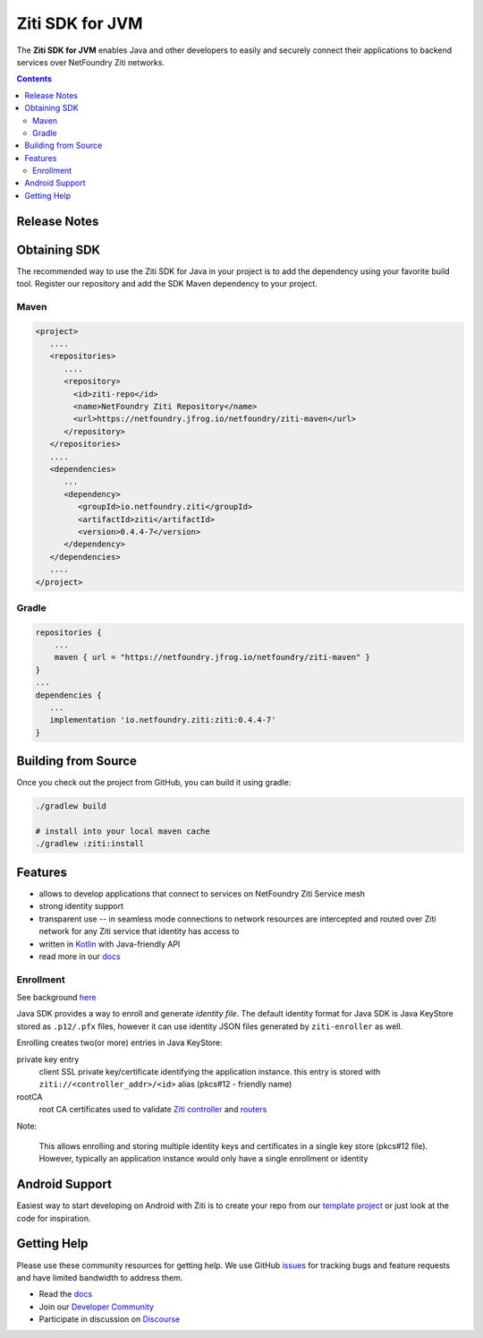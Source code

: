 Ziti SDK for JVM
=================
The **Ziti SDK for JVM** enables Java and other developers to easily and securely connect their applications
to backend services over NetFoundry Ziti networks.

.. contents::


Release Notes
-------------


Obtaining SDK
------------
The recommended way to use the Ziti SDK for Java in your project is to add the dependency using your favorite build tool.
Register our repository and
add the SDK Maven dependency to your project.

Maven
_____
.. code-block:: xml

  <project>
     ....
     <repositories>
        ....
        <repository>
          <id>ziti-repo</id>
          <name>NetFoundry Ziti Repository</name>
          <url>https://netfoundry.jfrog.io/netfoundry/ziti-maven</url>
        </repository>
     </repositories>
     ....
     <dependencies>
        ...
        <dependency>
           <groupId>io.netfoundry.ziti</groupId>
           <artifactId>ziti</artifactId>
           <version>0.4.4-7</version>
        </dependency>
     </dependencies>
     ....
  </project>

Gradle
______
.. code-block:: gradle

   repositories {
       ...
       maven { url = "https://netfoundry.jfrog.io/netfoundry/ziti-maven" }
   }
   ...
   dependencies {
      ...
      implementation 'io.netfoundry.ziti:ziti:0.4.4-7'
   }

Building from Source
--------------------
Once you check out the project from GitHub, you can build it using gradle:

.. code-block::

    ./gradlew build

    # install into your local maven cache
    ./gradlew :ziti:install


Features
--------
- allows to develop applications that connect to services on NetFoundry Ziti Service mesh
- strong identity support
- transparent use -- in seamless mode connections to network resources are intercepted and 
  routed over Ziti network for any Ziti service that identity has access to
- written in `Kotlin <https://kotlinlang.org/>`_ with Java-friendly API
- read more in our docs_

Enrollment
__________
See background `here <https://netfoundry.github.io/ziti-doc/ziti/identities/enrolling.html>`_

Java SDK provides a way to enroll and generate *identity file*.
The default identity format for Java SDK is Java KeyStore stored as ``.p12/.pfx`` files,
however it can use identity JSON files generated by ``ziti-enroller`` as well.

Enrolling creates two(or more) entries in Java KeyStore:

private key entry
   client SSL private key/certificate identifying the application instance. this entry is stored with
   ``ziti://<controller_addr>/<id>`` alias (pkcs#12 - friendly name)

rootCA
   root CA certificates used to validate `Ziti controller <https://netfoundry.github.io/ziti-doc/ziti/manage/controller.html>`_ and
   `routers <https://netfoundry.github.io/ziti-doc/ziti/manage/router-overview.html>`_

Note:

   This allows enrolling and storing multiple identity keys and certificates in a single key store (pkcs#12 file).
   However, typically an application instance would only have a single enrollment or identity

Android Support
---------------
Easiest way to start developing on Android with Ziti is to create your repo from our `template project <https://github.com/NetFoundry/ziti-android-app>`_ or just look at the code for inspiration.


Getting Help
------------
Please use these community resources for getting help. We use GitHub issues_ for tracking bugs and feature requests and have limited bandwidth
to address them.

- Read the docs_
- Join our `Developer Community`_
- Participate in discussion on Discourse_


.. _Developer Community: https://developer.netfoundry.io
.. _docs: https://netfoundry.github.io/ziti-doc/ziti/overview.html
.. _Discourse: https://netfoundry.discourse.group/
.. _issues: https://github.com/NetFoundry/ziti-sdk-jvm/issues
